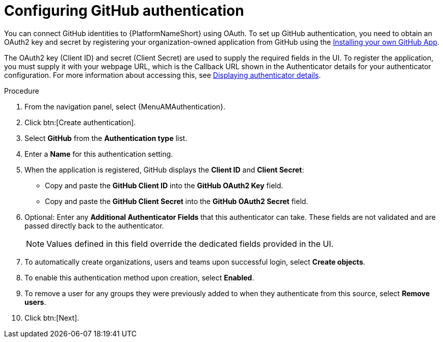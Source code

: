 [id="proc-gs-social-auth-github"]

= Configuring GitHub authentication

You can connect GitHub identities to {PlatformNameShort} using OAuth. 
To set up GitHub authentication, you need to obtain an OAuth2 key and secret by registering your organization-owned application from GitHub using the link:https://docs.github.com/en/apps/using-github-apps/installing-your-own-github-app[Installing your own GitHub App].

The OAuth2 key (Client ID) and secret (Client Secret) are used to supply the required fields in the UI. 
To register the application, you must supply it with your webpage URL, which is the Callback URL shown in the Authenticator details for your authenticator configuration. 
For more information about accessing this, see link:{BaseURL}/red_hat_ansible_automation_platform/{PlatformVers}/html-single/access_management_and_authentication/proc-gw-display-auth-details[Displaying authenticator details]. 

.Procedure

. From the navigation panel, select {MenuAMAuthentication}.
. Click btn:[Create authentication].
. Select *GitHub* from the *Authentication type* list.
. Enter a *Name* for this authentication setting.
. When the application is registered, GitHub displays the *Client ID* and *Client Secret*:
** Copy and paste the *GitHub Client ID* into the *GitHub OAuth2 Key* field. 
** Copy and paste the *GitHub Client Secret* into the *GitHub OAuth2 Secret* field. 
. Optional: Enter any *Additional Authenticator Fields* that this authenticator can take. 
These fields are not validated and are passed directly back to the authenticator.
+ 
[NOTE] 
====
Values defined in this field override the dedicated fields provided in the UI. 
====
+
. To automatically create organizations, users and teams upon successful login, select *Create objects*. 
. To enable this authentication method upon creation, select *Enabled*.
. To remove a user for any groups they were previously added to when they authenticate from this source, select *Remove users*.
. Click btn:[Next].
